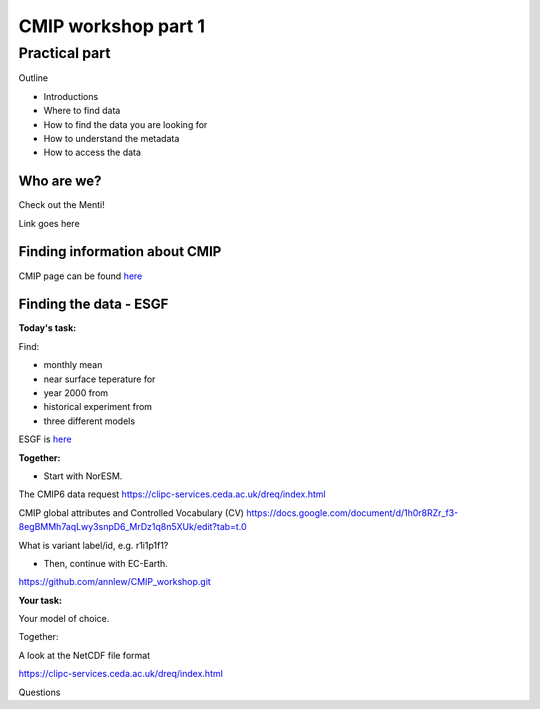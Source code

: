 .. _part1:

CMIP workshop part 1
===============================

Practical part
++++++++++++

Outline

* Introductions
* Where to find data
* How to find the data you are looking for
* How to understand the metadata
* How to access the data

Who are we?
-------------
Check out the Menti!

Link goes here

Finding information about CMIP
----------------

CMIP page can be found `here <https://wcrp-cmip.org/>`_
 
Finding the data - ESGF
----------------

**Today's task:**

Find: 

* monthly mean 
* near surface teperature for 
* year 2000 from 
* historical experiment from 
* three different models

ESGF is `here <https://esgf.llnl.gov/>`_ 

**Together:**

* Start with NorESM.

The CMIP6 data request 
https://clipc-services.ceda.ac.uk/dreq/index.html

CMIP global attributes and Controlled Vocabulary (CV)
https://docs.google.com/document/d/1h0r8RZr_f3-8egBMMh7aqLwy3snpD6_MrDz1q8n5XUk/edit?tab=t.0

What is variant label/id, e.g. r1i1p1f1?

* Then, continue with EC-Earth.

https://github.com/annlew/CMIP_workshop.git

**Your task:**

Your model of choice.

Together:

A look at the NetCDF file format

https://clipc-services.ceda.ac.uk/dreq/index.html


Questions

